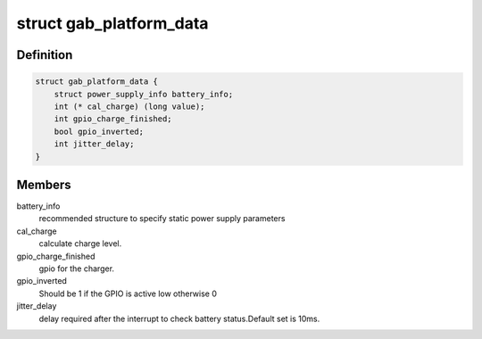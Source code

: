 .. -*- coding: utf-8; mode: rst -*-
.. src-file: include/linux/power/generic-adc-battery.h

.. _`gab_platform_data`:

struct gab_platform_data
========================

.. c:type:: struct gab_platform_data

    platform_data for generic adc iio battery driver.

.. _`gab_platform_data.definition`:

Definition
----------

.. code-block:: c

    struct gab_platform_data {
        struct power_supply_info battery_info;
        int (* cal_charge) (long value);
        int gpio_charge_finished;
        bool gpio_inverted;
        int jitter_delay;
    }

.. _`gab_platform_data.members`:

Members
-------

battery_info
    recommended structure to specify static power supply
    parameters

cal_charge
    calculate charge level.

gpio_charge_finished
    gpio for the charger.

gpio_inverted
    Should be 1 if the GPIO is active low otherwise 0

jitter_delay
    delay required after the interrupt to check battery
    status.Default set is 10ms.

.. This file was automatic generated / don't edit.

